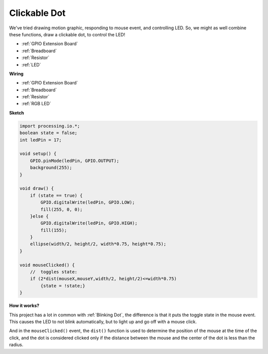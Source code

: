 Clickable Dot
==================

We've tried drawing motion graphic, responding to mouse event, and controlling LED.  So, we might as well combine these functions, draw a clickable dot, to control the LED!  

.. image:: img/clickable_dot_on.png

* :ref:`GPIO Extension Board`
* :ref:`Breadboard`
* :ref:`Resistor`
* :ref:`LED`

**Wiring**

* :ref:`GPIO Extension Board`
* :ref:`Breadboard`
* :ref:`Resistor`
* :ref:`RGB LED`

.. image:: img/image49.png

**Sketch**

.. code-block:: arduino

    import processing.io.*; 
    boolean state = false;
    int ledPin = 17;

    void setup() {
        GPIO.pinMode(ledPin, GPIO.OUTPUT);
        background(255);
    }

    void draw() {
        if (state == true) { 
            GPIO.digitalWrite(ledPin, GPIO.LOW);
            fill(255, 0, 0);
        }else { 
            GPIO.digitalWrite(ledPin, GPIO.HIGH);
            fill(155);
        }
        ellipse(width/2, height/2, width*0.75, height*0.75);
    }

    void mouseClicked() {
        //  toggles state:
        if (2*dist(mouseX,mouseY,width/2, height/2)<=width*0.75)
            {state = !state;}
    }

**How it works?**

This project has a lot in common with :ref:`Blinking Dot`, the difference is that it puts the toggle state in the mouse event.
This causes the LED to not blink automatically, but to light up and go off with a mouse click.

And in the ``mouseClicked()`` event, the ``dist()`` function is used to determine the position of the mouse at the time of the click, and the dot is considered clicked only if the distance between the mouse and the center of the dot is less than the radius.
